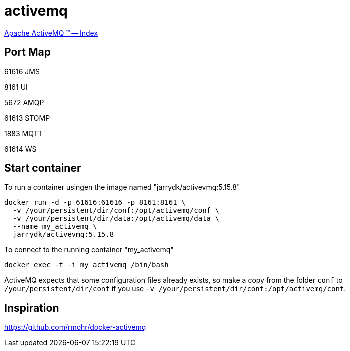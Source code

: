 = activemq

http://activemq.apache.org/[Apache ActiveMQ &#8482; -- Index]

== Port Map

61616 JMS

8161  UI

5672  AMQP

61613 STOMP

1883  MQTT

61614 WS

== Start container

To run a container usingen the image named "jarrydk/activevmq:5.15.8"

[source,bash]
----
docker run -d -p 61616:61616 -p 8161:8161 \
  -v /your/persistent/dir/conf:/opt/activemq/conf \
  -v /your/persistent/dir/data:/opt/activemq/data \
  --name my_activemq \
  jarrydk/activevmq:5.15.8
----

To connect to the running container "my_activemq"

[source,bash]
----
docker exec -t -i my_activemq /bin/bash
----

ActiveMQ expects that some configuration files already exists, so make a copy from the folder `conf` to `/your/persistent/dir/conf` if you use `-v /your/persistent/dir/conf:/opt/activemq/conf`.

== Inspiration

https://github.com/rmohr/docker-activemq
